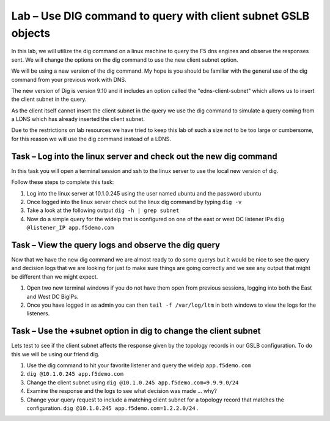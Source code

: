 Lab – Use DIG command to query with client subnet GSLB objects 
--------------------------------------------------------------

In this lab, we will utilize the dig command on a linux machine to query the F5 dns engines 
and observe the responses sent.  We will change the options on the dig command to use the new client subnet option.

We will be using a new version of the dig command. My hope is you should be familiar with the general use of the dig command
from your previous work with DNS.

The new version of Dig is version 9.10 and it includes an option called the "edns-client-subnet" which allows us to insert 
the client subnet in the query.

As the client itself cannot insert the client subnet in the query we use the dig command to simulate a query coming from a LDNS which has already inserted the client subnet.

Due to the restrictions on lab resources we have tried to keep this lab of such a size not to be too large or cumbersome, for this reason we will use the dig command instead of a LDNS.

Task – Log into the linux server and check out the new dig command
~~~~~~~~~~~~~~~~~~~~~~~~~~~~~~~~~~~~~~~~~~~~~~~~~~~~~~~~~~~~~~~~~~

In this task you will open a terminal session and ssh to the linux server to use the local new version of dig.

Follow these steps to complete this task:

#. Log into the linux server at 10.1.0.245 using the user named ubuntu and the password ubuntu
#. Once logged into the linux server check out the linux dig command by typing ``dig -v``
#. Take a look at the following output ``dig -h | grep subnet``
#. Now do a simple query for the wideip that is configured on one of the east or west DC listener IPs ``dig @listener_IP app.f5demo.com``

..  image:: /class4/_static/dig_cmd.png

Task – View the query logs and observe the dig query
~~~~~~~~~~~~~~~~~~~~~~~~~~~~~~~~~~~~~~~~~~~~~~~~~~~~

Now that we have the new dig command we are almost ready to do some querys but it would be nice to see the query and decision logs
that we are looking for just to make sure things are going correctly and we see any output that might be different than we might expect.

#. Open two new terminal windows if you do not have them open from previous sessions, logging into both the East and West DC BigIPs.
#. Once you have logged in as admin you can then ``tail -f /var/log/ltm`` in both windows to view the logs for the listeners.

..  image:: /class4/_static/query_log.png


Task – Use the +subnet option in dig to change the client subnet
~~~~~~~~~~~~~~~~~~~~~~~~~~~~~~~~~~~~~~~~~~~~~~~~~~~~~~~~~~~~~~~~

Lets test to see if the client subnet affects the response given by the topology records in our GSLB configuration. 
To do this we will be using our friend dig.

#. Use the dig command to hit your favorite listener and query the wideip ``app.f5demo.com``
#. ``dig @10.1.0.245 app.f5demo.com``
#. Change the client subnet using ``dig @10.1.0.245 app.f5demo.com=9.9.9.0/24``
#. Examine the response and the logs to see what decision was made ... why?
#. Change your query request to include a matching client subnet for a topology record that matches the configuration. ``dig @10.1.0.245 app.f5demo.com=1.2.2.0/24`` .

..  image:: /class4/_static/dig_client_subnet.png

